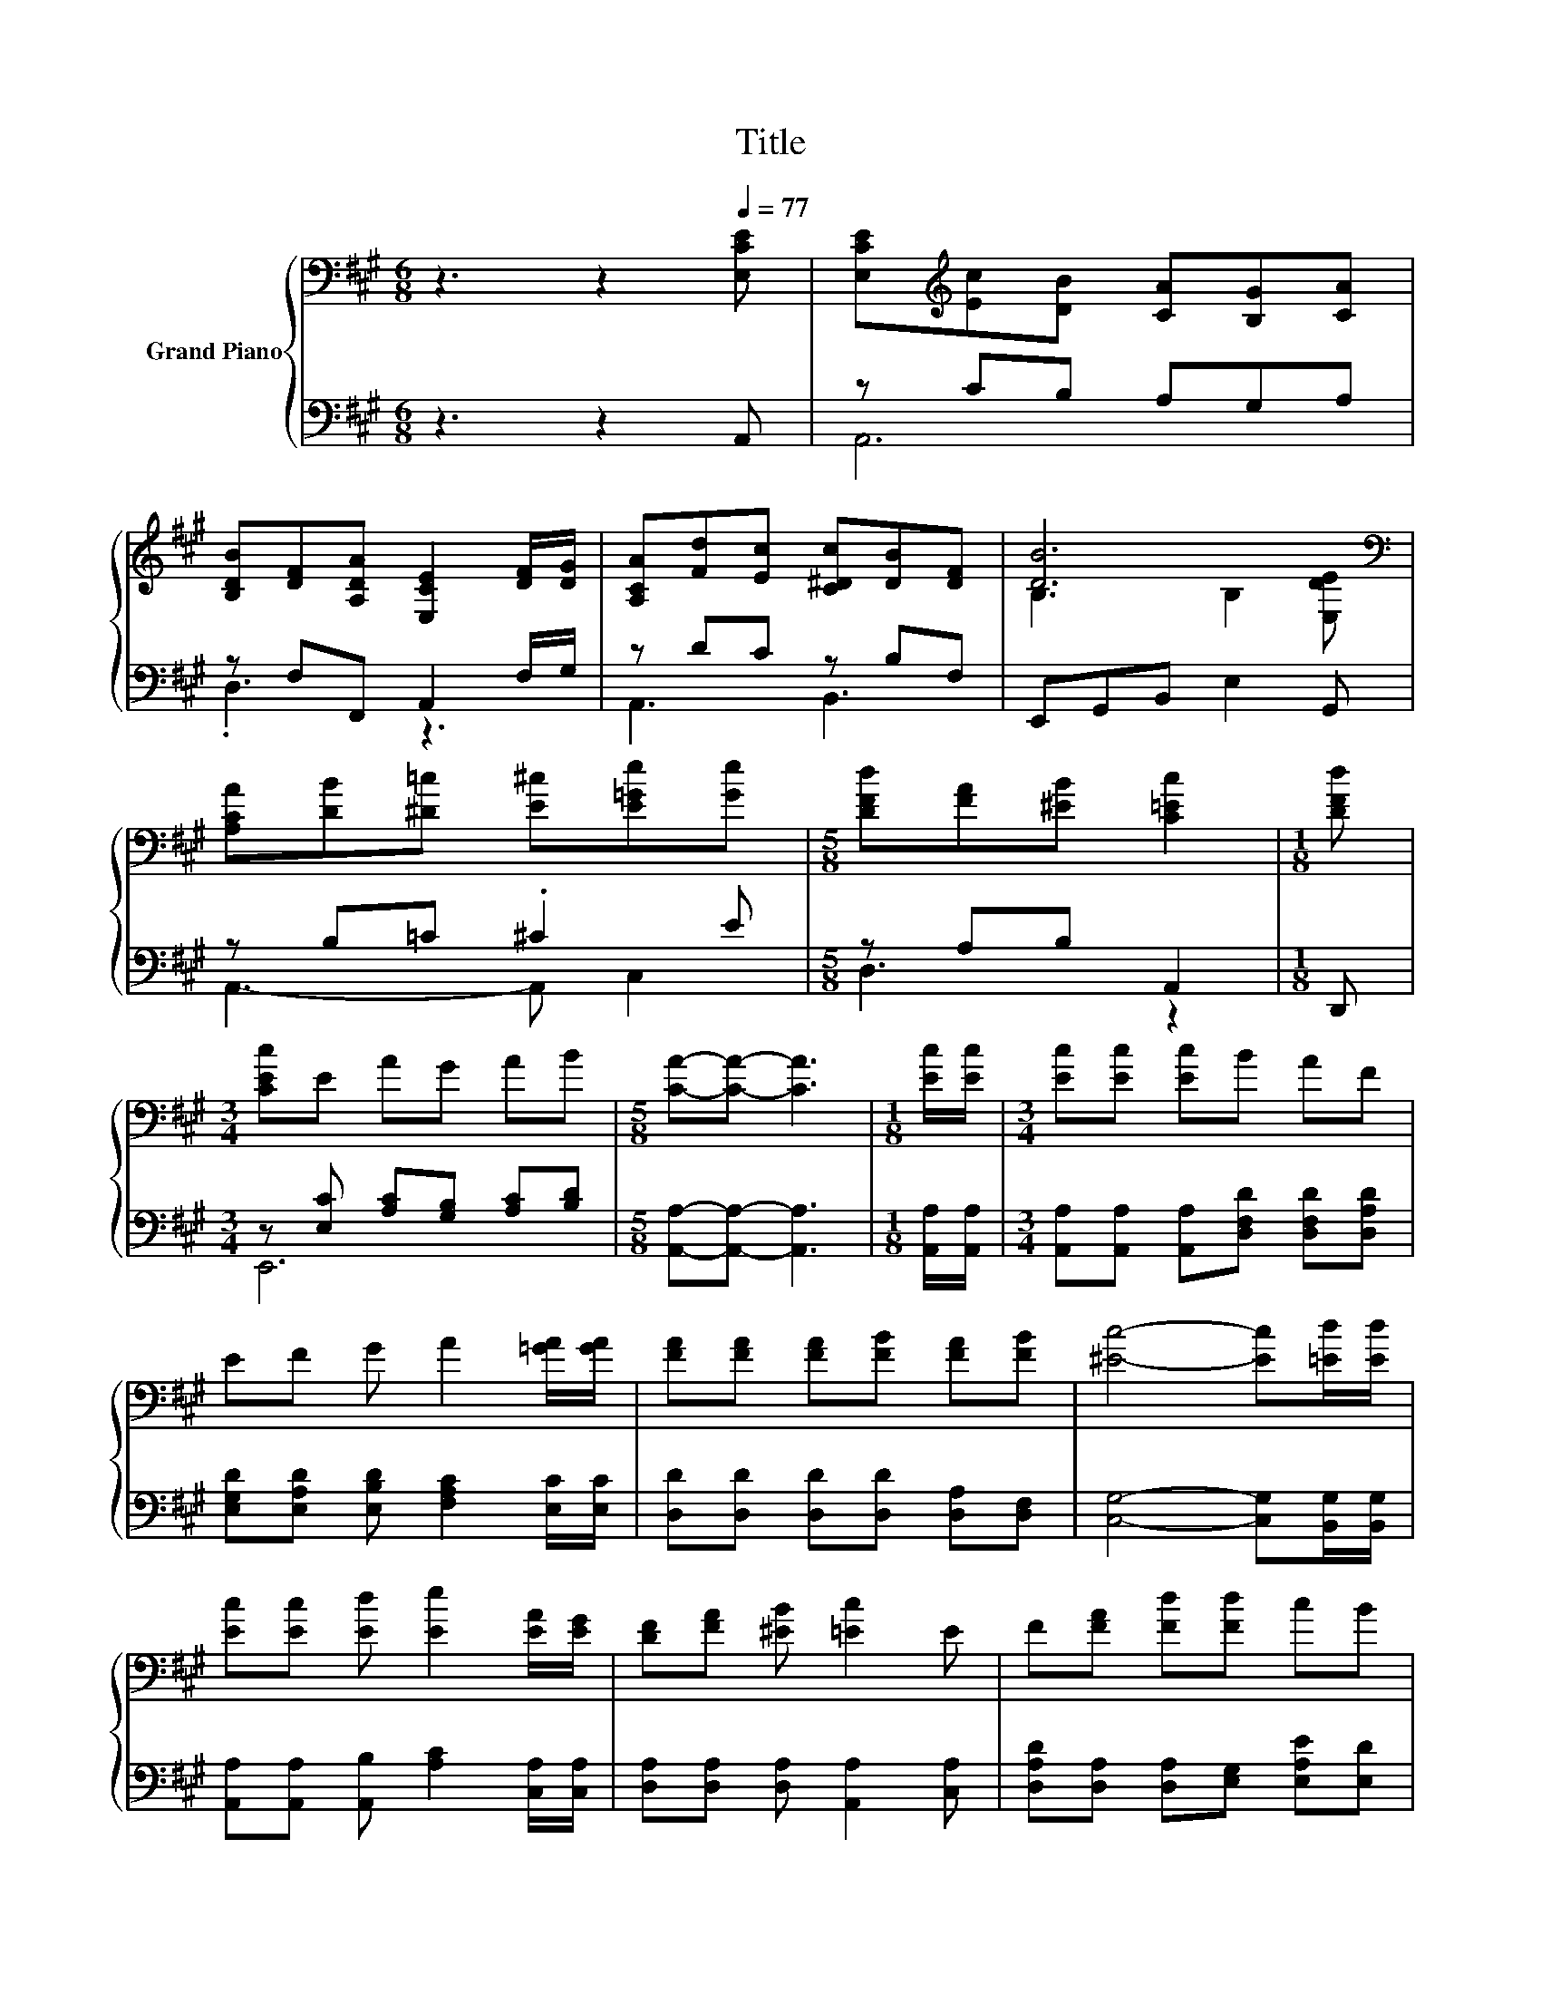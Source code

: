X:1
T:Title
%%score { ( 1 4 ) | ( 2 3 ) }
L:1/8
M:6/8
K:A
V:1 bass nm="Grand Piano"
V:4 bass 
V:2 bass 
V:3 bass 
V:1
 z3 z2[Q:1/4=77] [E,CE] | [E,CE][K:treble][Ec][DB] [CA][B,G][CA] | %2
 [B,DB][DF][A,DA] [E,CE]2 [DF]/[DG]/ | [A,CA][Fd][Ec] [C^Dc][DB][DF] | [DB]6[K:bass] | %5
 [A,CA][DB][^D=c] [E^c][E=Ge][Ge] |[M:5/8] [DFd][FA][^EB] [C=Ec]2 |[M:1/8] [DFd] | %8
[M:3/4] [CEc]E AG AB |[M:5/8] [CA]-[CA]- [CA]3 |[M:1/8] [Ec]/[Ec]/ |[M:3/4] [Ec][Ec] [Ec]B AF | %12
 EF G A2 [=GA]/[GA]/ | [FA][FA] [FA][FB] [FA][FB] | [^Ec]4- [Ec][=Ed]/[Ed]/ | %15
 [Ec][Ec] [Ed] [Ee]2 [EA]/[EG]/ | [DF][FA] [^EB] [=Ec]2 E | F[FA] [Fd][Fd] cB | %18
[M:5/8] [CA]-[CA]- [CA]3 |] %19
V:2
 z3 z2 A,, | z CB, A,G,A, | z F,F,, A,,2 F,/G,/ | z DC z B,F, | E,,G,,B,, E,2 G,, | z B,=C .^C2 E | %6
[M:5/8] z A,B, A,,2 |[M:1/8] D,, |[M:3/4] z [E,C] [A,C][G,B,] [A,C][B,D] | %9
[M:5/8] [A,,A,]-[A,,A,]- [A,,A,]3 |[M:1/8] [A,,A,]/[A,,A,]/ | %11
[M:3/4] [A,,A,][A,,A,] [A,,A,][D,F,D] [D,F,D][D,A,D] | %12
 [E,G,D][E,A,D] [E,B,D] [F,A,C]2 [E,C]/[E,C]/ | [D,D][D,D] [D,D][D,D] [D,A,][D,F,] | %14
 [C,G,]4- [C,G,][B,,G,]/[B,,G,]/ | [A,,A,][A,,A,] [A,,B,] [A,C]2 [C,A,]/[C,A,]/ | %16
 [D,A,][D,A,] [D,A,] [A,,A,]2 [C,A,] | [D,A,D][D,A,] [D,A,][E,G,] [E,A,E][E,D] | %18
[M:5/8] [A,,E,]-[A,,E,]- [A,,E,]3 |] %19
V:3
 x6 | A,,6 | .D,3 z3 | A,,3 B,,3 | x6 | A,,3- A,, C,2 |[M:5/8] D,3 z2 |[M:1/8] x |[M:3/4] E,,6 | %9
[M:5/8] x5 |[M:1/8] x |[M:3/4] x6 | x6 | x6 | x6 | x6 | x6 | x6 |[M:5/8] x5 |] %19
V:4
 x6 | x[K:treble] x5 | x6 | x6 | B,3[K:bass] B,2 [E,DE] | x6 |[M:5/8] x5 |[M:1/8] x |[M:3/4] x6 | %9
[M:5/8] x5 |[M:1/8] x |[M:3/4] x6 | x6 | x6 | x6 | x6 | x6 | x6 |[M:5/8] x5 |] %19

